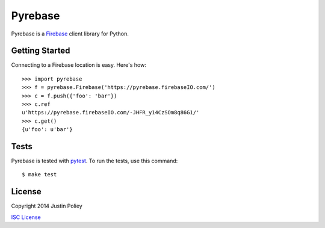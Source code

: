 Pyrebase
========

Pyrebase is a Firebase_ client library for Python.

Getting Started
---------------

Connecting to a Firebase location is easy. Here's how::

    >>> import pyrebase
    >>> f = pyrebase.Firebase('https://pyrebase.firebaseIO.com/')
    >>> c = f.push({'foo': 'bar'})
    >>> c.ref
    u'https://pyrebase.firebaseIO.com/-JHFR_y14CzSOm8q86G1/'
    >>> c.get()
    {u'foo': u'bar'}

Tests
-----

Pyrebase is tested with pytest_. To run the tests, use this command::

    $ make test

License
-------

Copyright 2014 Justin Poliey

`ISC License`_

.. _Firebase: http://www.firebase.com/
.. _pytest: http://pytest.org/
.. _`ISC License`: http://opensource.org/licenses/ISC
